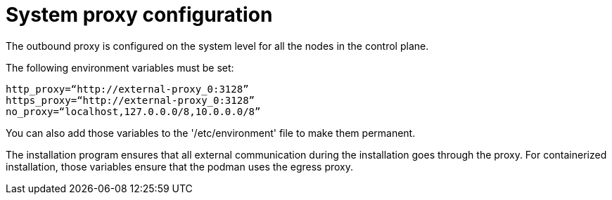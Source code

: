 :_mod-docs-content-type: REFERENCE

[id="ref-system-proxy-config"]

= System proxy configuration

The outbound proxy is configured on the system level for all the nodes in the control plane. 

The following environment variables must be set:
----
http_proxy=“http://external-proxy_0:3128”
https_proxy=“http://external-proxy_0:3128”
no_proxy=“localhost,127.0.0.0/8,10.0.0.0/8”
----
You can also add those variables to the '/etc/environment' file to make them permanent. 

The installation program ensures that all external communication during the installation goes through the proxy. 
For containerized installation, those variables ensure that the podman uses the egress proxy. 
